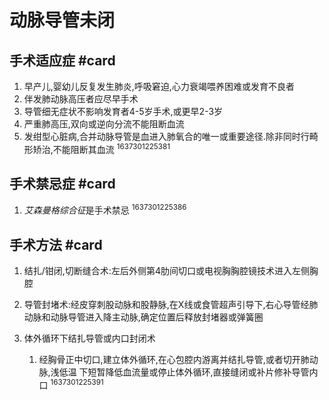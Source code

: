 * 动脉导管未闭
  :PROPERTIES:
  :CUSTOM_ID: 动脉导管未闭
  :ID:       20211122T213536.381384
  :END:
** 手术适应症 #card
   :PROPERTIES:
   :CUSTOM_ID: 手术适应症-card
   :END:

1. 早产儿,婴幼儿反复发生肺炎,呼吸窘迫,心力衰竭喂养困难或发育不良者
2. 伴发肺动脉高压者应尽早手术
3. 导管细无症状不影响发育者4-5岁手术,或更早2-3岁
4. 严重肺高压,双向或逆向分流不能阻断血流
5. 发绀型心脏病,合并动脉导管是血进入肺氧合的唯一或重要途径.除非同时行畸形矫治,不能阻断其血流
   ^1637301225381

** 手术禁忌症 #card
   :PROPERTIES:
   :CUSTOM_ID: 手术禁忌症-card
   :END:

1. [[艾森曼格综合征]]是手术禁忌 ^1637301225386

** 手术方法 #card
   :PROPERTIES:
   :CUSTOM_ID: 手术方法-card
   :END:

1. 结扎/钳闭,切断缝合术:左后外侧第4肋间切口或电视胸胸腔镜技术进入左侧胸腔
2. 导管封堵术:经皮穿刺股动脉和股静脉,在X线或食管超声引导下,右心导管经肺动脉和动脉导管进入降主动脉,确定位置后释放封堵器或弹簧圈
3. 体外循环下结扎导管或内口封闭术

   1. 经胸骨正中切口,建立体外循环,在心包腔内游离并结扎导管,或者切开肺动脉,浅低温
      下短暂降低血流量或停止体外循环,直接缝闭或补片修补导管内口
      ^1637301225391

